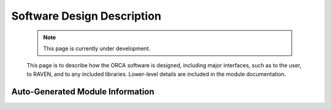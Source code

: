 .. _softwareDesign:

Software Design Description
===========================

    .. note:: 
        This page is currently under development.
    
    This page is to describe how the ORCA software is designed, including major interfaces, such as to the user, to RAVEN, and to any included libraries.  Lower-level details are included in the module documentation.

Auto-Generated Module Information
^^^^^^^^^^^^^^^^^^^^^^^^^^^^^^^^^

.. autosummary::
   :toctree: _autosummary
   :recursive:

   ORCA 
   tests
